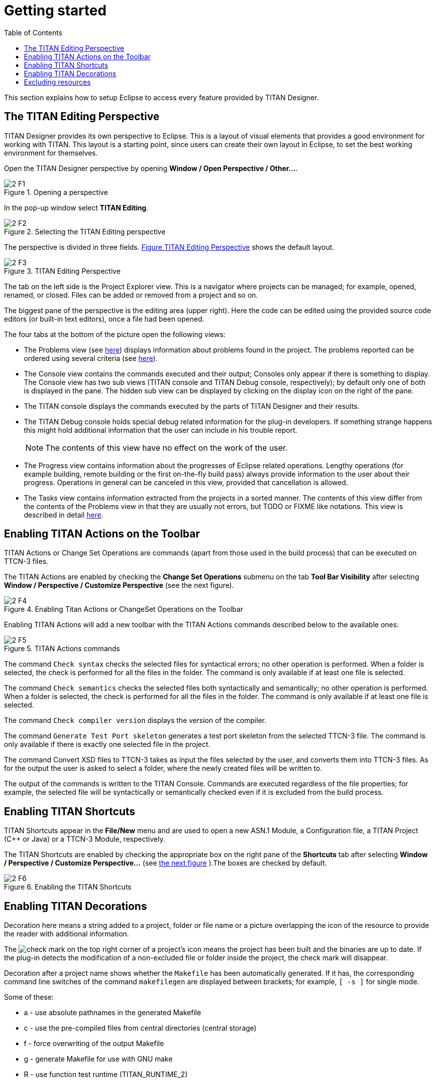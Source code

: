 = Getting started
:toc:
:figure-number: 0

This section explains how to setup Eclipse to access every feature provided by TITAN Designer.

== The TITAN Editing Perspective

TITAN Designer provides its own perspective to Eclipse. This is a layout of visual elements that provides a good environment for working with TITAN. This layout is a starting point, since users can create their own layout in Eclipse, to set the best working environment for themselves.

Open the TITAN Designer perspective by opening *Window / Open Perspective / Other…*.

image::images/2_F1.png[title="Opening a perspective"]

In the pop-up window select *TITAN Editing*.

image::images/2_F2.png[title="Selecting the TITAN Editing perspective"]

The perspective is divided in three fields. <<titan-editing-perspective,Figure TITAN Editing Perspective>> shows the default layout.

[[titan-editing-perspective]]
image::images/2_F3.png[title="TITAN Editing Perspective"]

The tab on the left side is the Project Explorer view. This is a navigator where projects can be managed; for example, opened, renamed, or closed. Files can be added or removed from a project and so on.

The biggest pane of the perspective is the editing area (upper right). Here the code can be edited using the provided source code editors (or built-in text editors), once a file had been opened.

The four tabs at the bottom of the picture open the following views:

* The Problems view (see <<8-contents_of_the_problems_view.adoc#the_problems_view,here>>) displays information about problems found in the project. The problems reported can be ordered using several criteria (see <<8-contents_of_the_problems_view.adoc#grouping-of-problems, here>>).

* The Console view contains the commands executed and their output; Consoles only appear if there is something to display. The Console view has two sub views (TITAN console and TITAN Debug console, respectively); by default only one of both is displayed in the pane. The hidden sub view can be displayed by clicking on the display icon on the right of the pane.

* The TITAN console displays the commands executed by the parts of TITAN Designer and their results.

* The TITAN Debug console holds special debug related information for the plug-in developers. If something strange happens this might hold additional information that the user can include in his trouble report.
+
NOTE: The contents of this view have no effect on the work of the user.

* The Progress view contains information about the progresses of Eclipse related operations. Lengthy operations (for example building, remote building or the first on-the-fly build pass) always provide information to the user about their progress. Operations in general can be canceled in this view, provided that cancellation is allowed.

* The Tasks view contains information extracted from the projects in a sorted manner. The contents of this view differ from the contents of the Problems view in that they are usually not errors, but TODO or FIXME like notations. This view is described in detail <<9-contents_of_the_tasks_view.adoc#_contents_of_the_tasks_view, here>>.


== Enabling TITAN Actions on the Toolbar

TITAN Actions or Change Set Operations are commands (apart from those used in the build process) that can be executed on TTCN-3 files.

The TITAN Actions are enabled by checking the *Change Set Operations* submenu on the tab *Tool Bar Visibility* after selecting *Window / Perspective / Customize Perspective* (see the next figure).

image::images/2_F4.png[title="Enabling Titan Actions or ChangeSet Operations on the Toolbar"]

Enabling TITAN Actions will add a new toolbar with the TITAN Actions commands described below to the available ones:

image::images/2_F5.png[title="TITAN Actions commands"]

The command `Check syntax` checks the selected files for syntactical errors; no other operation is performed. When a folder is selected, the check is performed for all the files in the folder. The command is only available if at least one file is selected.

The command `Check semantics` checks the selected files both syntactically and semantically; no other operation is performed. When a folder is selected, the check is performed for all the files in the folder. The command is only available if at least one file is selected.

The command `Check compiler version` displays the version of the compiler.

The command `Generate Test Port skeleton` generates a test port skeleton from the selected TTCN-3 file. The command is only available if there is exactly one selected file in the project.

The command Convert XSD files to TTCN-3 takes as input the files selected by the user, and converts them into TTCN-3 files. As for the output the user is asked to select a folder, where the newly created files will be written to.

The output of the commands is written to the TITAN Console. Commands are executed regardless of the file properties; for example, the selected file will be syntactically or semantically checked even if it is excluded from the build process.

== Enabling TITAN Shortcuts

TITAN Shortcuts appear in the *File/New* menu and are used to open a new ASN.1 Module, a Configuration file, a TITAN Project ({cpp} or Java) or a TTCN-3 Module, respectively.

The TITAN Shortcuts are enabled by checking the appropriate box on the right pane of the *Shortcuts* tab after selecting *Window / Perspective / Customize Perspective...* (see <<enabling-the-titan-shortcuts,the next figure>> ).The boxes are checked by default.

[[enabling-the-titan-shortcuts]]
image::images/2_F6.png[title="Enabling the TITAN Shortcuts"]

== Enabling TITAN Decorations

Decoration here means a string added to a project, folder or file name or a picture overlapping the icon of the resource to provide the reader with additional information.

The image:images/check.png[check] mark on the top right corner of a project’s icon means the project has been built and the binaries are up to date. If the plug-in detects the modification of a non-excluded file or folder inside the project, the check mark will disappear.

Decoration after a project name shows whether the `Makefile` has been automatically generated. 
If it has, the corresponding command line switches of the command `makefilegen` are displayed between brackets; for example, `[ -s ]` for single mode.

Some of these:

- a - use absolute pathnames in the generated Makefile
- c - use the pre-compiled files from central directories (central storage)
- f - force overwriting of the output Makefile
- g - generate Makefile for use with GNU make
- R - use function test runtime (TITAN_RUNTIME_2)
- s - generate Makefile for single mode
- l - use dynamic linking


No additional text is displayed if the `Makefile` has been manually generated (not even the brackets).

Decoration after a folder name indicates that the folder is used as a central storage (`[ centralstorage ]`) or the folder is excluded from build (`[ excluded by X]`). If both are true, `[ excluded by X centralstorage ]` is displayed.

Decoration after a file name denotes exclusion from build. Files excluded from build are marked `[ excluded ]`.

Decoration is enabled by checking the *TITAN Decorator* box after selecting *Window / Preferences / General / Appearance / Label decorations*; see the figure below.

image::images/2_F7.png[title="Enabling TITAN Decoration"]

NOTE: Decorations are extending the information displayed for elements. As there can be several decorations extending an element, the texts shown above might not be the only ones displayed.

== Excluding resources

The possible reasons for a resource being excluded from build are as follows:

* Excluded by user:
+
These resources were explicitly excluded from the build by the user. (For more information refer <<4-managing_projects.adoc#excluding-files-and-folders-from-the-build-process, here>>)

* Excluded as working directory:
+
The working directory by definition is excluded from the build process, in order to make sure, that source files and generated file do not mix.

* Excluded by regexp:
+
The names of these resources was matching one or more exclusion regular expressions provided on the *Excluded resources* preference page (for more information refer <<3-setting_workbench_preferences.adoc#excluded-resources,here>>.)

* Excluded by convention:
+
On the Eclipse platform if the name of a resource (either a file or a folder) starts with a dot, it indicates that the resource is some special resource used by one of the plug-ins exclusively. All other plug-ins should exclude these files from their operation; they should not be regarded as part of the project by any plug-in other than its creator.

NOTE: When either the excluded resources or the working directory filter is active, it is indicated by the projects being decorated with the "[filtered]" decoration too. For more information on these filters please refer <<11-extensions_to_the_project_explorer.adoc#filtering-resources-from-the-view, here>>.

